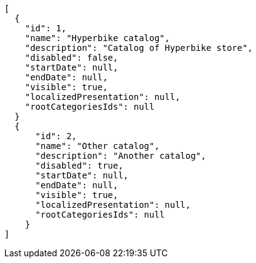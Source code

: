 [source,javascript]
----
[
  {
    "id": 1,
    "name": "Hyperbike catalog",
    "description": "Catalog of Hyperbike store",
    "disabled": false,
    "startDate": null,
    "endDate": null,
    "visible": true,
    "localizedPresentation": null,
    "rootCategoriesIds": null
  }
  {
      "id": 2,
      "name": "Other catalog",
      "description": "Another catalog",
      "disabled": true,
      "startDate": null,
      "endDate": null,
      "visible": true,
      "localizedPresentation": null,
      "rootCategoriesIds": null
    }
]
----